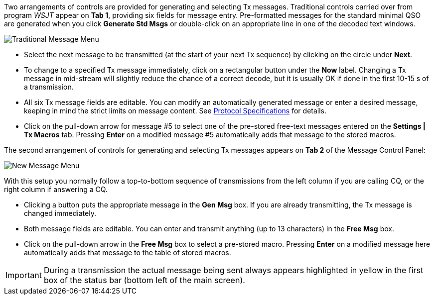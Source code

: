 // Status=review

Two arrangements of controls are provided for generating and selecting
Tx messages.  Traditional controls carried over from program _WSJT_
appear on *Tab 1*, providing six fields for message entry.
Pre-formatted messages for the standard minimal QSO are generated when
you click *Generate Std Msgs* or double-click on an appropriate line
in one of the decoded text windows.

//.Traditional Message Menu
image::images/traditional-msg-box.png[align="center",alt="Traditional Message Menu"]

* Select the next message to be transmitted (at the start of your next
Tx sequence) by clicking on the circle under *Next*.

* To change to a specified Tx message immediately, click on a
rectangular button under the *Now* label.  Changing a Tx message in
mid-stream will slightly reduce the chance of a correct decode, but it
is usually OK if done in the first 10-15 s of a transmission.

* All six Tx message fields are editable.  You can modify an
automatically generated message or enter a desired message, keeping in
mind the strict limits on message content.  See <<PROTOCOLS,Protocol
Specifications>> for details.

* Click on the pull-down arrow for message #5 to select one of the
pre-stored free-text messages entered on the *Settings | Tx Macros*
tab.  Pressing *Enter* on a modified message #5 automatically adds
that message to the stored macros.

The second arrangement of controls for generating and selecting
Tx messages appears on *Tab 2* of the Message Control Panel:

//.New Message Menu
image::images/new-msg-box.png[align="center",alt="New Message Menu"]

With this setup you normally follow a top-to-bottom sequence of
transmissions from the left column if you are calling CQ, or the right
column if answering a CQ.  

* Clicking a button puts the appropriate message in the *Gen Msg* box.
If you are already transmitting, the Tx message is changed
immediately.

* Both message fields are editable.  You can enter and transmit
anything (up to 13 characters) in the *Free Msg* box.

* Click on the pull-down arrow in the *Free Msg* box to select a
pre-stored macro.  Pressing *Enter* on a modified message here
automatically adds that message to the table of stored macros.

IMPORTANT: During a transmission the actual message being sent always
appears highlighted in yellow in the first box of the status bar
(bottom left of the main screen).
